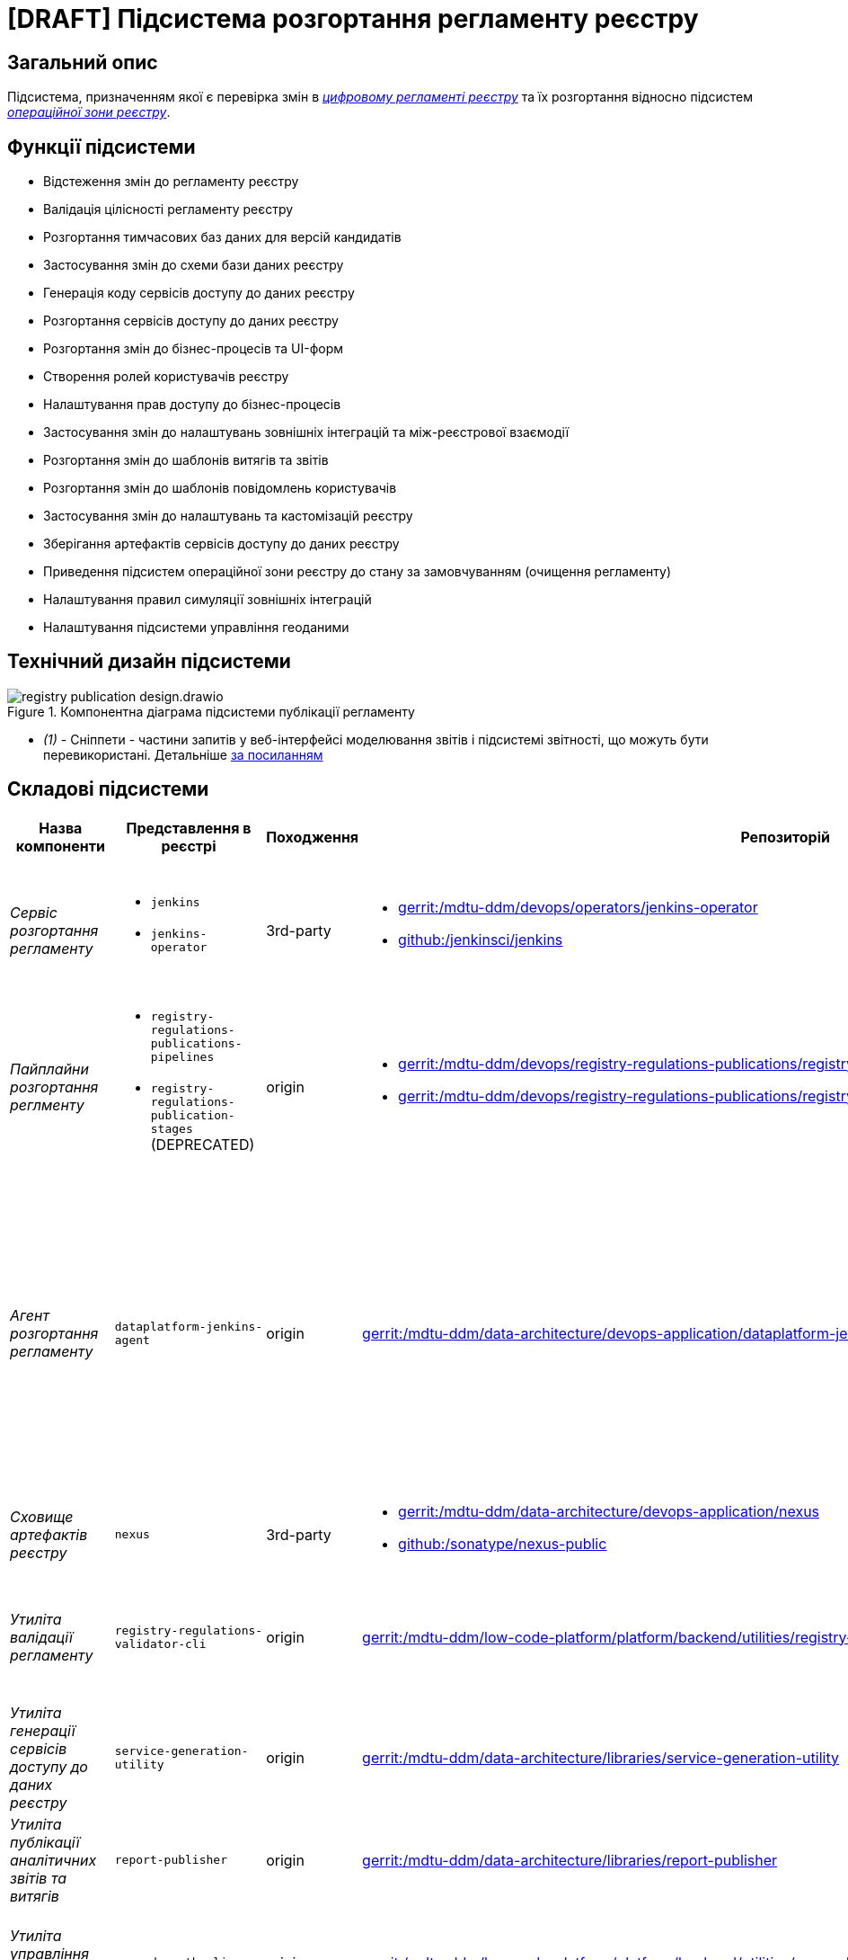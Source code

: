 = [DRAFT] Підсистема розгортання регламенту реєстру

== Загальний опис

Підсистема, призначенням якої є перевірка змін в xref:architecture/registry/administrative/regulation-management/registry-regulation/registry-regulation.adoc[_цифровому регламенті реєстру_] та їх розгортання відносно підсистем
xref:architecture/registry/operational/overview.adoc[_операційної зони реєстру_].

== Функції підсистеми

* Відстеження змін до регламенту реєстру
* Валідація цілісності регламенту реєстру
* Розгортання тимчасових баз даних для версій кандидатів
* Застосування змін до схеми бази даних реєстру
* Генерація коду сервісів доступу до даних реєстру
* Розгортання сервісів доступу до даних реєстру
* Розгортання змін до бізнес-процесів та UI-форм
* Створення ролей користувачів реєстру
* Налаштування прав доступу до бізнес-процесів
* Застосування змін до налаштувань зовнішніх інтеграцій та між-реєстрової взаємодії
* Розгортання змін до шаблонів витягів та звітів
* Розгортання змін до шаблонів повідомлень користувачів
* Застосування змін до налаштувань та кастомізацій реєстру
* Зберігання артефактів сервісів доступу до даних реєстру
* Приведення підсистем операційної зони реєстру до стану за замовчуванням (очищення регламенту)
* Налаштування правил симуляції зовнішніх інтеграцій
* Налаштування підсистеми управління геоданими

== Технічний дизайн підсистеми

.Компонентна діаграма підсистеми публікації регламенту
image::architecture/registry/administrative/regulation-publication/registry-publication-design.drawio.svg[]

* _(1)_ - Сніппети - частини запитів у веб-інтерфейсі моделювання звітів і підсистемі звітності, що можуть бути перевикористані. Детальніше https://redash.io/help/user-guide/querying/query-snippets[за посиланням]

== Складові підсистеми

|===
|Назва компоненти|Представлення в реєстрі|Походження|Репозиторій|Призначення

|_Сервіс розгортання регламенту_
a|
* `jenkins`
* `jenkins-operator`
|3rd-party
a|
* https://gerrit-mdtu-ddm-edp-cicd.apps.cicd2.mdtu-ddm.projects.epam.com/admin/repos/mdtu-ddm/devops/operators/jenkins-operator[gerrit:/mdtu-ddm/devops/operators/jenkins-operator]
* https://github.com/jenkinsci/jenkins[github:/jenkinsci/jenkins]
|Програмний комплекс, що забезпечує автоматизацію в життєвому циклі розгортання регламенту Реєстру

|_Пайплайни розгортання реглменту_
a|
* `registry-regulations-publications-pipelines`
* `registry-regulations-publication-stages` (DEPRECATED)
|origin
a|
* https://gerrit-mdtu-ddm-edp-cicd.apps.cicd2.mdtu-ddm.projects.epam.com/admin/repos/mdtu-ddm/devops/registry-regulations-publications/registry-regulations-publication-pipelines[gerrit:/mdtu-ddm/devops/registry-regulations-publications/registry-regulations-publication-pipelines]
* https://gerrit-mdtu-ddm-edp-cicd.apps.cicd2.mdtu-ddm.projects.epam.com/admin/repos/mdtu-ddm/devops/registry-regulations-publications/registry-regulations-publication-stages[gerrit:/mdtu-ddm/devops/registry-regulations-publications/registry-regulations-publication-stages]
| Groovy пайплайни для виконання різноманітних кроків підсистеми розгортання регламенту. Побудовано на базі
https://epam.github.io/edp-install/user-guide/pipeline-framework/[EDP Pipeline Framework]

|_Агент розгортання регламенту_
|`dataplatform-jenkins-agent`
|origin
|https://gerrit-mdtu-ddm-edp-cicd.apps.cicd2.mdtu-ddm.projects.epam.com/admin/repos/mdtu-ddm/data-architecture/devops-application/dataplatform-jenkins-agent[gerrit:/mdtu-ddm/data-architecture/devops-application/dataplatform-jenkins-agent]
|Jenkins агент, який використовується для запуску пайплайнів підсистеми розгортання регламенту і містить всі необхідні
залежності для цього. Детальніше з концепцією Jenkins агентів можна ознайомитись https://www.jenkins.io/doc/book/using/using-agents[в офіційній документації]

|_Сховище артефактів реєстру_
|`nexus`
|3rd-party
a|
* https://gerrit-mdtu-ddm-edp-cicd.apps.cicd2.mdtu-ddm.projects.epam.com/admin/repos/mdtu-ddm/data-architecture/devops-application/nexus[gerrit:/mdtu-ddm/data-architecture/devops-application/nexus]
* https://github.com/sonatype/nexus-public[github:/sonatype/nexus-public]
|Збереження згенерованих в підсистемі артефактів

|_Утиліта валідації регламенту_
|`registry-regulations-validator-cli`
|origin
| https://gerrit-mdtu-ddm-edp-cicd.apps.cicd2.mdtu-ddm.projects.epam.com/admin/repos/mdtu-ddm/low-code-platform/platform/backend/utilities/registry-regulations-validator-cli[gerrit:/mdtu-ddm/low-code-platform/platform/backend/utilities/registry-regulations-validator-cli]
|_Command line interface (CLI)_ для валідації складників регламенту на етапі перевірки потенційних змін

|_Утиліта генерації сервісів доступу до даних реєстру_
|`service-generation-utility`
|origin
| https://gerrit-mdtu-ddm-edp-cicd.apps.cicd2.mdtu-ddm.projects.epam.com/admin/repos/mdtu-ddm/data-architecture/libraries/service-generation-utility[gerrit:/mdtu-ddm/data-architecture/libraries/service-generation-utility]
|_CLI_ для генерації коду сервісів доступу до даних реєстру на основі опису _Liqubase_ скриптів

|_Утиліта публікації аналітичних звітів та витягів_
|`report-publisher`
|origin
| https://gerrit-mdtu-ddm-edp-cicd.apps.cicd2.mdtu-ddm.projects.epam.com/admin/repos/mdtu-ddm/data-architecture/libraries/report-publisher[gerrit:/mdtu-ddm/data-architecture/libraries/report-publisher]
|_CLI_ для публікації аналітичних звітів та витягів у відповідні підсистеми

|_Утиліта управління доступом до БП_
|`camunda-auth-cli`
|origin
| https://gerrit-mdtu-ddm-edp-cicd.apps.cicd2.mdtu-ddm.projects.epam.com/admin/repos/mdtu-ddm/low-code-platform/platform/backend/utilities/camunda-auth-cli[gerrit:/mdtu-ddm/low-code-platform/platform/backend/utilities/camunda-auth-cli]
|_CLI_ для налаштування прав доступу до БП для відповідних ролей користувачів

|_Утиліта публікації шаблонів нотифікацій_
|`notification-template-publisher`
|origin
| https://gerrit-mdtu-ddm-edp-cicd.apps.cicd2.mdtu-ddm.projects.epam.com/admin/repos/mdtu-ddm/data-architecture/libraries/notification-template-publisher[gerrit:/mdtu-ddm/data-architecture/libraries/notification-template-publisher]
|_CLI_ для публікації шаблонів нотифікацій у відповідну підсистему

|_Утиліта завантаження геошарів_
|`geoserver-publisher`
|origin
| https://gerrit-mdtu-ddm-edp-cicd.apps.cicd2.mdtu-ddm.projects.epam.com/admin/repos/mdtu-ddm/data-architecture/libraries/geoserver-publisher[gerrit:/mdtu-ddm/data-architecture/libraries/geoserver-publisher]
|_CLI_ для налаштування підсистеми управління геоданими

|_Тимчасові бази даних реєстру_
|`operational:registry-dev-*`
|origin
| https://gerrit-mdtu-ddm-edp-cicd.apps.cicd2.mdtu-ddm.projects.epam.com/gitweb?p=mdtu-ddm/devops/registry-regulations-publications/registry-regulations-publication-pipeline.git;a=blob;f=src/com/epam/digital/data/platform/pipelines/stages/impl/dataplatform/CreateSchemaVersionCandidate.groovy;h=38bb68710a40a192bc52a9620aa249cd6d3010bd;hb=refs/heads/master[gerrit:/mdtu-ddm/devops/registry-regulations-publications/src/com/epam/digital/data/platform/pipelines/stages/impl/dataplatform/CreateSchemaVersionCandidate.groovy]
|Тимчасові бази даних реєстру для версій-кандидатів, які використовуються при моделюванні регламенту для перевірки
потенційних змін у _Liquibase_ скриптах

|===

== Технологічний стек

_тубідансун_

== Атрибути якості підсистеми

_тубідансун_